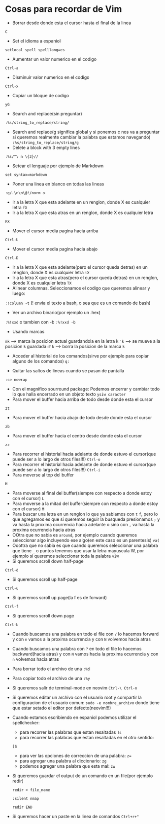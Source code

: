 * Cosas para recordar de Vim
 - Borrar desde donde esta el cursor hasta el final de la linea
 ~C~

 - Set el idioma a espaniol
 ~setlocal spell spelllang=es~
 - Aumentar un valor numerico en el codigo
 ~Ctrl-a~
 - Disminuir valor numerico en el codigo
 ~Ctrl-x~
 - Copiar un bloque de codigo
 ~yG~
 - Search and replace(sin preguntar)
 ~:%s/string_to_replace/string/~
 - Search and replace(g significa global y si ponemos c nos va a preguntar si
   queremos realmente cambiar la palabra que estamos navegando)
   ~:%s/string_to_replace/string/g~
 - Delete a block with 3 empty lines
 ~:%s/^\ n \{3}//~
 - Setear el lenguaje por ejemplo de Markdown
 ~set syntax=markdown~
 - Poner una linea en blanco en todas las lineas
 ~:g/.\n\n\@!/norm o~
 - Ir a la letra X que esta adelante en un renglon, donde X es cualquier
   letra
   ~fX~
 - Ir a la letra X que esta atras en un renglon, donde X es cualquier letra
 ~FX~
 - Mover el cursor media pagina hacia arriba
 ~Ctrl-U~
 - Mover el cursor media pagina hacia abajo
 ~Ctrl-D~
 - Ir a la letra X que esta adelante(pero el cursor queda detras) en un
   renglon, donde X es cualquier letra
   ~tX~
 - Ir a la letra X que esta atras(pero el cursor queda detras) en un renglon,
   donde X es cualquier letra
   ~TX~
 - Alinear columnas. Seleccionamos el codigo que queremos alinear y luego:
 ~:!column -t~ (! envia el texto a bash, o sea que es un comando de bash)
 - Ver un archivo binario(por ejemplo un .hex)
 ~:%!xxd~ o tambien con -b ~:%!xxd -b~
 - Usando marcas
 ~mk~ ---> marca la posicion actual guardandola en la letra k
 ~'k~ ---> se mueve a la posicion ~k~ guardada
 ~d'k~ ---> borra la posicion de la marca ~k~
 - Acceder al historial de los comandos(sirve por ejemplo para copiar alguno
   de los comandos)
   ~q:~

 - Quitar las saltos de lineas cuando se pasan de pantalla
 ~:se nowrap~
 - Con el magnifico sourround package: Podemos encerrar y cambiar todo lo que halla encerrado en un objeto texto
    ~ysiw caracter~
 - Para mover el buffer hacia arriba de todo desde donde esta el cursor
 ~zt~
 - Para mover el buffer hacia abajo de todo desde donde esta el cursor
 ~zb~
 - Para mover el buffer hacia el centro desde donde esta el cursor
 ~zz~

 - Para recorrer el historial hacia adelante de donde estuvo el cursor(que
   puede ser a lo largo de otros files!!!)
   ~Ctrl-o~
 - Para recorrer el historial hacia adelante de donde estuvo el cursor(que
   puede ser a lo largo de otros files!!!)
   ~Ctrl-i~
 - Para moverse al top del buffer
 ~H~
 - Para moverse al final del buffer(siempre con respecto a donde estoy con el
   cursor)
   ~L~
 - Para moverse a la mitad del buffer(siempre con respecto a donde estoy con
   el cursor)
   ~M~
 - Para buscar una letra en un renglon lo que ya sabiamos con ~t~ ~f~, pero
   lo que agregamos es que si queremos seguir la busqueda presionamos
   ~;~ y va hasta la proxima ocurrencia hacia adelante o sino con ~,~ va
   hasta la proxima ocurrencia hacia atras
 - OOtra que no sabia es ~around~, por ejemplo cuando queremos seleccionar
   algo incluyendo ese algo(en este caso es un parentesis)
   ~va(~
 - Ooottra que no sabia es que cuando queremos seleccionar una palabra que
   tiene ~_~ o puntos tenemos que usar la letra mayuscula W, por ejemplo si
   queremos seleccionar toda la palabra
   ~viW~
 - Si queremos scroll down half-page
 ~Ctrl-d~
 - Si queremos scroll up half-page
 ~Ctrl-u~
 - Si queremos scroll up page(la f es de forward)
 ~Ctrl-f~
 - Si queremos scroll down page
 ~Ctrl-b~
 - Cuando buscamos una palabra en todo el file con ~/~ lo hacemos forward y
   con ~n~ vamos a la proxima ocurrencia y con ~N~ volvemos hacia atras
 - Cuando buscamos una palabra con ~?~ en todo el file lo hacemos
   backward(hacia atras) y con ~N~ vamos hacia la proxima ocurrencia y con
   ~n~ volvemos hacia atras
 - Para borrar todo el archivo de una ~:%d~
 - Para copiar todo el archivo de una ~:%y~
 - Si queremos salir de terminal-mode en neovim ~Ctrl-\ Ctrl-n~
 - Si queremos editar un archivo con el usuario root y compartir la
   configuracion de el usuario comun:
   ~sudo -e nombre_archivo~
   donde tiene que estar setado el editor por defecto(neovim!!!)
 - Cuando estamos escribiendo en espaniol podemos utilizar el spellchecker:
       - para recorrer las palabras que estan resaltadas ~]s~
       - para recorrer las palabras que estan resaltadas en el otro sentido:
       ~]S~
       - para ver las opciones de correccion de una palabra: ~z=~
       - para agregar una palabra al diccionario: ~zg~
       - podemos agregar una palabra que esta mal: ~zw~
 - Si queremos guardar el output de un comando en un file(por ejemplo redir)

      ~redir > file_name~

      ~:silent nmap~

      ~redir END~
 - Si queremos hacer un paste en la linea de comandos
      ~Ctrl+r+"~
